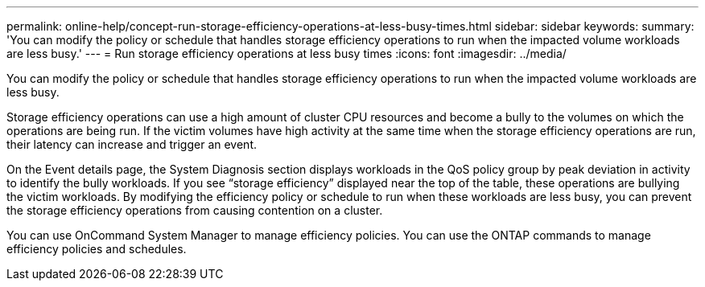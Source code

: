 ---
permalink: online-help/concept-run-storage-efficiency-operations-at-less-busy-times.html
sidebar: sidebar
keywords: 
summary: 'You can modify the policy or schedule that handles storage efficiency operations to run when the impacted volume workloads are less busy.'
---
= Run storage efficiency operations at less busy times
:icons: font
:imagesdir: ../media/

[.lead]
You can modify the policy or schedule that handles storage efficiency operations to run when the impacted volume workloads are less busy.

Storage efficiency operations can use a high amount of cluster CPU resources and become a bully to the volumes on which the operations are being run. If the victim volumes have high activity at the same time when the storage efficiency operations are run, their latency can increase and trigger an event.

On the Event details page, the System Diagnosis section displays workloads in the QoS policy group by peak deviation in activity to identify the bully workloads. If you see "`storage efficiency`" displayed near the top of the table, these operations are bullying the victim workloads. By modifying the efficiency policy or schedule to run when these workloads are less busy, you can prevent the storage efficiency operations from causing contention on a cluster.

You can use OnCommand System Manager to manage efficiency policies. You can use the ONTAP commands to manage efficiency policies and schedules.
